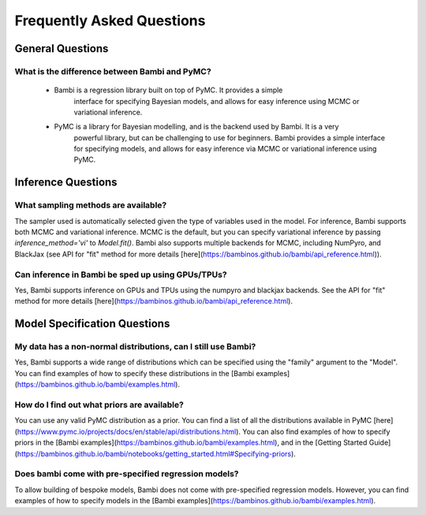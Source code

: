 Frequently Asked Questions
**************************

General Questions
===================

What is the difference between Bambi and PyMC?
----------------------------
    * Bambi is a regression library built on top of PyMC. It provides a simple 
        interface for specifying Bayesian models, and allows for easy inference using MCMC or 
        variational inference.
    * PyMC is a library for Bayesian modelling, and is the backend used by Bambi. It is a very
            powerful library, but can be challenging to use for beginners. Bambi provides a simple
            interface for specifying models, and allows for easy inference via MCMC or variational
            inference using PyMC.


Inference Questions
====================

What sampling methods are available?
----------------------------
The sampler used is automatically selected given the type of variables used in the model.
For inference, Bambi supports both MCMC and variational inference. MCMC is the default, but you can specify variational inference by passing `inference_method='vi'` to `Model.fit()`.
Bambi also supports multiple backends for MCMC, including NumPyro, and BlackJax
(see API for "fit" method for more details [here](https://bambinos.github.io/bambi/api_reference.html)).

Can inference in Bambi be sped up using GPUs/TPUs?
----------------------------
Yes, Bambi supports inference on GPUs and TPUs using the numpyro and blackjax backends. 
See the API for "fit" method for more details 
[here](https://bambinos.github.io/bambi/api_reference.html).

Model Specification Questions
====================

My data has a non-normal distributions, can I still use Bambi?
----------------------------
Yes, Bambi supports a wide range of distributions which can be specified using the "family"
argument to the "Model". You can find examples of how to specify these distributions 
in the [Bambi examples](https://bambinos.github.io/bambi/examples.html).

How do I find out what priors are available?
----------------------------
You can use any valid PyMC distribution as a prior. You can find a list of all the distributions available in PyMC [here](https://www.pymc.io/projects/docs/en/stable/api/distributions.html).  You can also find examples of how to specify priors in the [Bambi examples](https://bambinos.github.io/bambi/examples.html), and in the [Getting Started Guide](https://bambinos.github.io/bambi/notebooks/getting_started.html#Specifying-priors).

Does bambi come with pre-specified regression models?
----------------------------
To allow building of bespoke models, Bambi does not come with pre-specified regression models.
However, you can find examples of how to specify models in the 
[Bambi examples](https://bambinos.github.io/bambi/examples.html).
